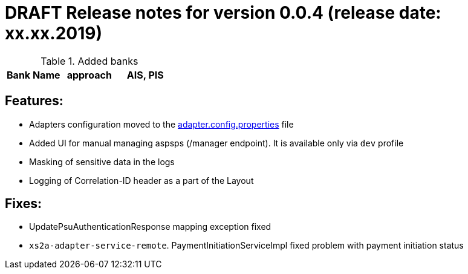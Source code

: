 = DRAFT Release notes for version 0.0.4 (release date: xx.xx.2019)

.Added banks
|===
|Bank Name|approach|AIS, PIS

|===

== Features:
- Adapters configuration moved to the link:../../xs2a-adapter-service-api/src/main/resources/adapter.config.properties[adapter.config.properties] file
- Added UI for manual managing aspsps (/manager endpoint). It is available only via `dev` profile
- Masking of sensitive data in the logs
- Logging of Correlation-ID header as a part of the Layout

== Fixes:
- UpdatePsuAuthenticationResponse mapping exception fixed
- `xs2a-adapter-service-remote`. PaymentInitiationServiceImpl fixed problem with payment initiation status
